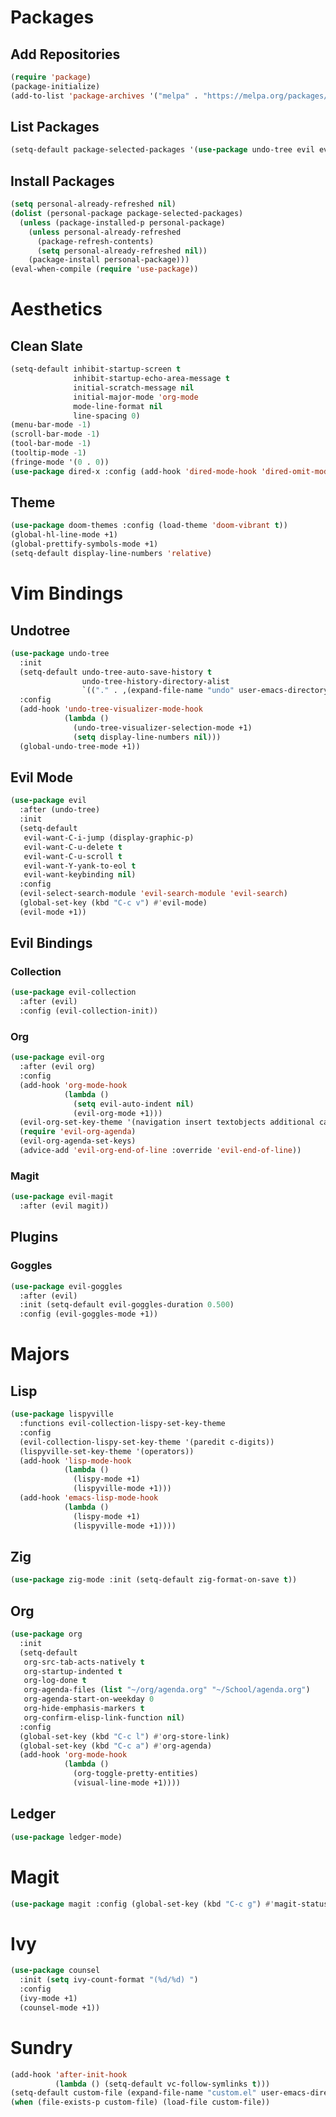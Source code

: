 * Packages
** Add Repositories
#+begin_src emacs-lisp
  (require 'package)
  (package-initialize)
  (add-to-list 'package-archives '("melpa" . "https://melpa.org/packages/") t)
#+end_src
** List Packages
#+begin_src emacs-lisp
  (setq-default package-selected-packages '(use-package undo-tree evil evil-collection magit evil-magit evil-goggles doom-themes org evil-org lispyville ledger-mode zig-mode))
#+end_src
** Install Packages
#+begin_src emacs-lisp
  (setq personal-already-refreshed nil)
  (dolist (personal-package package-selected-packages)
    (unless (package-installed-p personal-package)
      (unless personal-already-refreshed
        (package-refresh-contents)
        (setq personal-already-refreshed nil))
      (package-install personal-package)))
  (eval-when-compile (require 'use-package))
#+end_src
* Aesthetics
** Clean Slate
#+begin_src emacs-lisp
  (setq-default inhibit-startup-screen t
                inhibit-startup-echo-area-message t
                initial-scratch-message nil
                initial-major-mode 'org-mode
                mode-line-format nil
                line-spacing 0)
  (menu-bar-mode -1)
  (scroll-bar-mode -1)
  (tool-bar-mode -1)
  (tooltip-mode -1)
  (fringe-mode '(0 . 0))
  (use-package dired-x :config (add-hook 'dired-mode-hook 'dired-omit-mode))
#+end_src
** Theme
#+begin_src emacs-lisp
  (use-package doom-themes :config (load-theme 'doom-vibrant t))
  (global-hl-line-mode +1)
  (global-prettify-symbols-mode +1)
  (setq-default display-line-numbers 'relative)
#+end_src
* Vim Bindings
** Undotree
#+begin_src emacs-lisp
  (use-package undo-tree
    :init
    (setq-default undo-tree-auto-save-history t
                  undo-tree-history-directory-alist 
                  `(("." . ,(expand-file-name "undo" user-emacs-directory))))
    :config
    (add-hook 'undo-tree-visualizer-mode-hook 
              (lambda () 
                (undo-tree-visualizer-selection-mode +1)
                (setq display-line-numbers nil)))
    (global-undo-tree-mode +1))
#+end_src
** Evil Mode
#+begin_src emacs-lisp
  (use-package evil
    :after (undo-tree)
    :init
    (setq-default
     evil-want-C-i-jump (display-graphic-p)
     evil-want-C-u-delete t
     evil-want-C-u-scroll t
     evil-want-Y-yank-to-eol t
     evil-want-keybinding nil)
    :config
    (evil-select-search-module 'evil-search-module 'evil-search)
    (global-set-key (kbd "C-c v") #'evil-mode)
    (evil-mode +1))
#+end_src
** Evil Bindings
*** Collection
#+begin_src emacs-lisp
  (use-package evil-collection
    :after (evil)
    :config (evil-collection-init))
#+end_src
*** Org
#+begin_src emacs-lisp
  (use-package evil-org
    :after (evil org)
    :config
    (add-hook 'org-mode-hook 
              (lambda ()
                (setq evil-auto-indent nil)
                (evil-org-mode +1)))
    (evil-org-set-key-theme '(navigation insert textobjects additional calendar))
    (require 'evil-org-agenda)
    (evil-org-agenda-set-keys)
    (advice-add 'evil-org-end-of-line :override 'evil-end-of-line))
#+end_src
*** Magit
#+begin_src emacs-lisp
  (use-package evil-magit
    :after (evil magit))
#+end_src
** Plugins
*** Goggles
#+begin_src emacs-lisp
  (use-package evil-goggles
    :after (evil)
    :init (setq-default evil-goggles-duration 0.500)
    :config (evil-goggles-mode +1))
#+end_src
* Majors
** Lisp
#+begin_src emacs-lisp
  (use-package lispyville
    :functions evil-collection-lispy-set-key-theme
    :config
    (evil-collection-lispy-set-key-theme '(paredit c-digits))
    (lispyville-set-key-theme '(operators))
    (add-hook 'lisp-mode-hook 
              (lambda ()
                (lispy-mode +1)
                (lispyville-mode +1)))
    (add-hook 'emacs-lisp-mode-hook 
              (lambda ()
                (lispy-mode +1)
                (lispyville-mode +1))))
#+end_src
** Zig
#+begin_src emacs-lisp
  (use-package zig-mode :init (setq-default zig-format-on-save t))
#+end_src
** Org
#+begin_src emacs-lisp
  (use-package org
    :init
    (setq-default
     org-src-tab-acts-natively t
     org-startup-indented t
     org-log-done t
     org-agenda-files (list "~/org/agenda.org" "~/School/agenda.org") 
     org-agenda-start-on-weekday 0
     org-hide-emphasis-markers t
     org-confirm-elisp-link-function nil)
    :config
    (global-set-key (kbd "C-c l") #'org-store-link)
    (global-set-key (kbd "C-c a") #'org-agenda)
    (add-hook 'org-mode-hook 
              (lambda ()
                (org-toggle-pretty-entities)
                (visual-line-mode +1))))
#+end_src
** Ledger
#+begin_src emacs-lisp
  (use-package ledger-mode)
#+end_src
* Magit
#+begin_src emacs-lisp
  (use-package magit :config (global-set-key (kbd "C-c g") #'magit-status))
#+end_src
* Ivy
#+begin_src emacs-lisp
  (use-package counsel
    :init (setq ivy-count-format "(%d/%d) ")
    :config
    (ivy-mode +1)
    (counsel-mode +1))
#+end_src
* Sundry
#+begin_src emacs-lisp
  (add-hook 'after-init-hook 
            (lambda () (setq-default vc-follow-symlinks t)))
  (setq-default custom-file (expand-file-name "custom.el" user-emacs-directory))
  (when (file-exists-p custom-file) (load-file custom-file))
#+end_src
